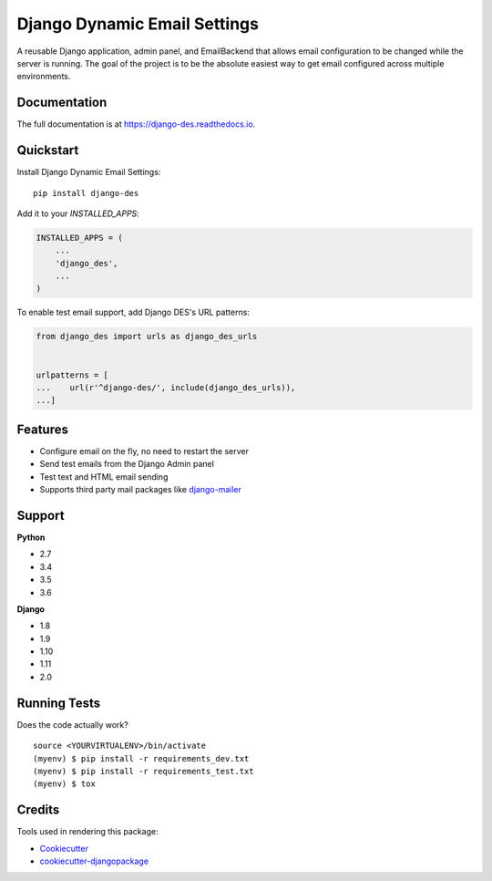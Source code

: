 =============================
Django Dynamic Email Settings
=============================

.. image:: https://badge.fury.io/py/django-des.svg
    :target: https://badge.fury.io/py/django-des

.. image:: https://travis-ci.org/jamiecounsell/django-des.svg?branch=master
    :target: https://travis-ci.org/jamiecounsell/django-des

.. image:: https://codecov.io/gh/jamiecounsell/django-des/branch/master/graph/badge.svg
    :target: https://codecov.io/gh/jamiecounsell/django-des

A reusable Django application, admin panel, and EmailBackend that allows email configuration to be changed while the server is running. The goal of the project is to be the absolute easiest way to get email configured across multiple environments.

.. image:: https://user-images.githubusercontent.com/2321599/33801548-635ffd42-dd2c-11e7-8a44-162969f2ee36.png


Documentation
-------------

The full documentation is at https://django-des.readthedocs.io.

Quickstart
----------

Install Django Dynamic Email Settings::

    pip install django-des

Add it to your `INSTALLED_APPS`:

.. code-block:: python

    INSTALLED_APPS = (
        ...
        'django_des',
        ...
    )

To enable test email support, add Django DES's URL patterns:

.. code-block:: python

    from django_des import urls as django_des_urls


    urlpatterns = [
    ...    url(r'^django-des/', include(django_des_urls)),
    ...]


Features
--------

* Configure email on the fly, no need to restart the server
* Send test emails from the Django Admin panel
* Test text and HTML email sending

* Supports third party mail packages like `django-mailer <https://github.com/pinax/django-mailer>`_



Support
-------------

**Python**

* 2.7
* 3.4
* 3.5
* 3.6

**Django**

* 1.8
* 1.9
* 1.10
* 1.11
* 2.0

Running Tests
-------------

Does the code actually work?

::

    source <YOURVIRTUALENV>/bin/activate
    (myenv) $ pip install -r requirements_dev.txt
    (myenv) $ pip install -r requirements_test.txt
    (myenv) $ tox

Credits
-------

Tools used in rendering this package:

*  Cookiecutter_
*  `cookiecutter-djangopackage`_

.. _Cookiecutter: https://github.com/audreyr/cookiecutter
.. _`cookiecutter-djangopackage`: https://github.com/pydanny/cookiecutter-djangopackage
